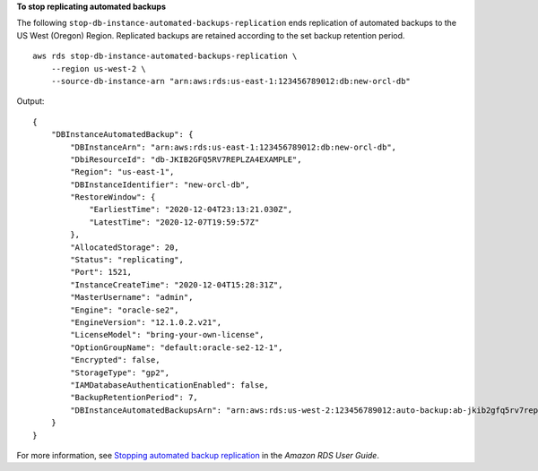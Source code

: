 **To stop replicating automated backups**

The following ``stop-db-instance-automated-backups-replication`` ends replication of automated backups to the US West (Oregon) Region. Replicated backups are retained according to the set backup retention period. ::

    aws rds stop-db-instance-automated-backups-replication \
        --region us-west-2 \
        --source-db-instance-arn "arn:aws:rds:us-east-1:123456789012:db:new-orcl-db"

Output::

    {
        "DBInstanceAutomatedBackup": {
            "DBInstanceArn": "arn:aws:rds:us-east-1:123456789012:db:new-orcl-db",
            "DbiResourceId": "db-JKIB2GFQ5RV7REPLZA4EXAMPLE",
            "Region": "us-east-1",
            "DBInstanceIdentifier": "new-orcl-db",
            "RestoreWindow": {
                "EarliestTime": "2020-12-04T23:13:21.030Z",
                "LatestTime": "2020-12-07T19:59:57Z"
            },
            "AllocatedStorage": 20,
            "Status": "replicating",
            "Port": 1521,
            "InstanceCreateTime": "2020-12-04T15:28:31Z",
            "MasterUsername": "admin",
            "Engine": "oracle-se2",
            "EngineVersion": "12.1.0.2.v21",
            "LicenseModel": "bring-your-own-license",
            "OptionGroupName": "default:oracle-se2-12-1",
            "Encrypted": false,
            "StorageType": "gp2",
            "IAMDatabaseAuthenticationEnabled": false,
            "BackupRetentionPeriod": 7,
            "DBInstanceAutomatedBackupsArn": "arn:aws:rds:us-west-2:123456789012:auto-backup:ab-jkib2gfq5rv7replzadausbrktni2bn4example"
        }
    }

For more information, see `Stopping automated backup replication <https://docs.aws.amazon.com/AmazonRDS/latest/UserGuide/USER_ReplicateBackups.html#AutomatedBackups.StopReplicating>`__ in the *Amazon RDS User Guide*.